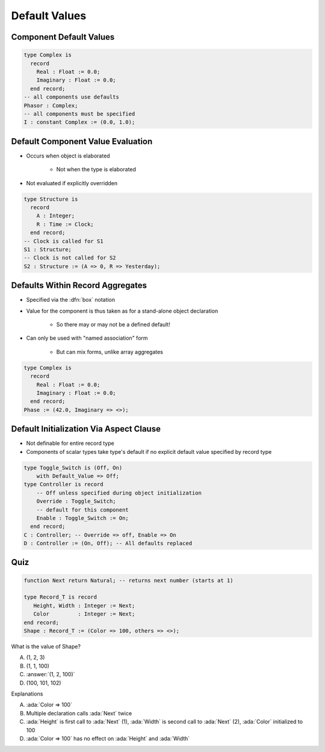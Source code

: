 ================
Default Values
================

--------------------------
Component Default Values
--------------------------

.. code:: Ada

   type Complex is
     record
       Real : Float := 0.0;
       Imaginary : Float := 0.0;
     end record;
   -- all components use defaults
   Phasor : Complex;
   -- all components must be specified
   I : constant Complex := (0.0, 1.0);

------------------------------------
Default Component Value Evaluation
------------------------------------

* Occurs when object is elaborated

   - Not when the type is elaborated

* Not evaluated if explicitly overridden

.. code:: Ada

   type Structure is
     record
       A : Integer;
       R : Time := Clock;
     end record;
   -- Clock is called for S1
   S1 : Structure;
   -- Clock is not called for S2
   S2 : Structure := (A => 0, R => Yesterday);

-----------------------------------
Defaults Within Record Aggregates
-----------------------------------

* Specified via the :dfn:`box` notation
* Value for the component is thus taken as for a stand-alone object declaration

   - So there may or may not be a defined default!

* Can only be used with "named association" form

   - But can mix forms, unlike array aggregates

.. code:: Ada

   type Complex is
     record
       Real : Float := 0.0;
       Imaginary : Float := 0.0;
     end record;
   Phase := (42.0, Imaginary => <>);

..
  language_version 2005

------------------------------------------
Default Initialization Via Aspect Clause
------------------------------------------

* Not definable for entire record type
* Components of scalar types take type's default if no explicit default value specified by record type

.. code:: Ada

   type Toggle_Switch is (Off, On)
       with Default_Value => Off;
   type Controller is record
       -- Off unless specified during object initialization
       Override : Toggle_Switch;
       -- default for this component
       Enable : Toggle_Switch := On;
     end record;
   C : Controller; -- Override => off, Enable => On
   D : Controller := (On, Off); -- All defaults replaced

..
  language_version 2012

------
Quiz
------

.. code:: Ada

   function Next return Natural; -- returns next number (starts at 1)

   type Record_T is record
      Height, Width : Integer := Next;
      Color         : Integer := Next;
   end record;
   Shape : Record_T := (Color => 100, others => <>);

What is the value of Shape?

A. (1, 2, 3)
B. (1, 1, 100)
C. :answer:`(1, 2, 100)`
D. (100, 101, 102)

.. container:: animate

 Explanations

 A. :ada:`Color => 100`
 B. Multiple declaration calls :ada:`Next` twice
 C. :ada:`Height` is first call to :ada:`Next` (1), :ada:`Width`
    is second call to :ada:`Next` (2), :ada:`Color` initialized  to 100
 D. :ada:`Color => 100` has no effect on :ada:`Height` and :ada:`Width`

..
  language_version 2012

